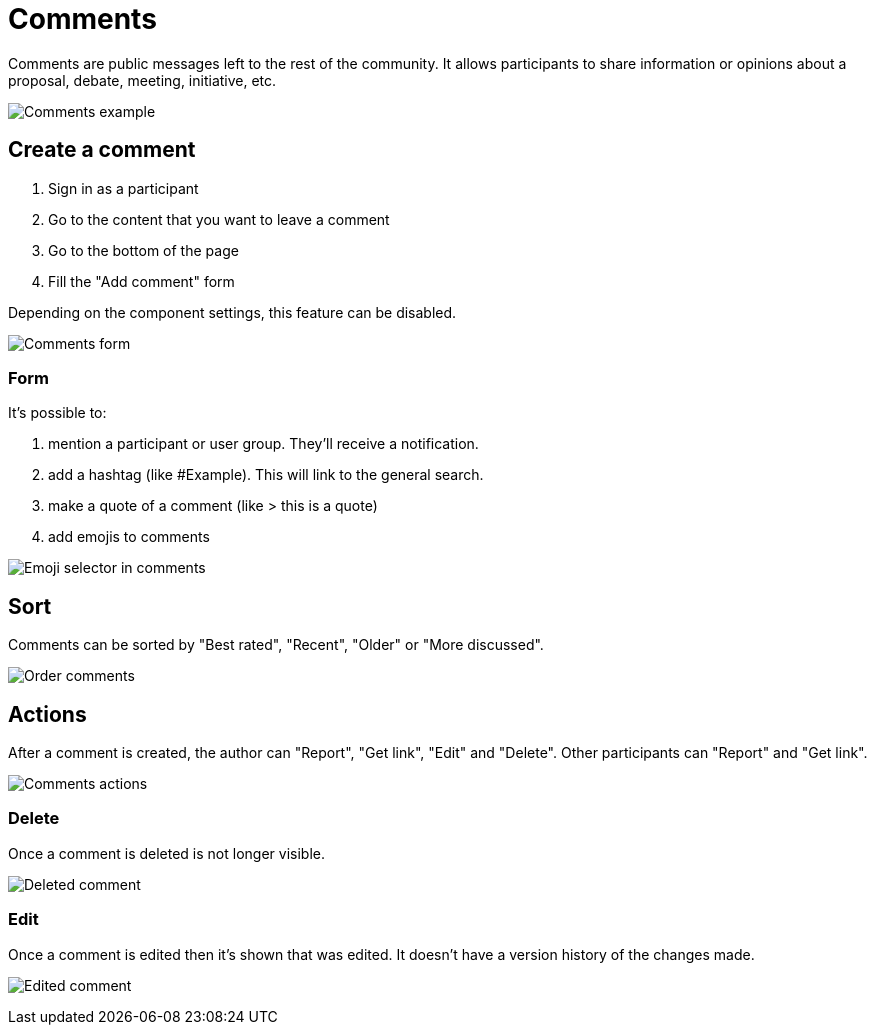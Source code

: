 = Comments

Comments are public messages left to the rest of the community. It allows participants to share information or opinions
about a proposal, debate, meeting, initiative, etc.

image:features/comments/example01.png[Comments example]

== Create a comment

. Sign in as a participant
. Go to the content that you want to leave a comment
. Go to the bottom of the page
. Fill the "Add comment" form

Depending on the component settings, this feature can be disabled.

image:features/comments/form.png[Comments form]

=== Form

It's possible to:

. mention a participant or user group. They'll receive a notification.
. add a hashtag (like #Example). This will link to the general search.
. make a quote of a comment (like > this is a quote)
. add emojis to comments

image:features/comments/emoji_selector.png[Emoji selector in comments]

== Sort

Comments can be sorted by "Best rated", "Recent", "Older" or "More discussed".

image:features/comments/order_by.png[Order comments]

== Actions

After a comment is created, the author can "Report", "Get link", "Edit" and "Delete". Other participants can "Report" and "Get link".

image:features/comments/actions.png[Comments actions]

=== Delete

Once a comment is deleted is not longer visible.

image:features/comments/deleted_comment.png[Deleted comment]

=== Edit

Once a comment is edited then it's shown that was edited. It doesn't have a version history of the changes made.

image:features/comments/edited_comment.png[Edited comment]
